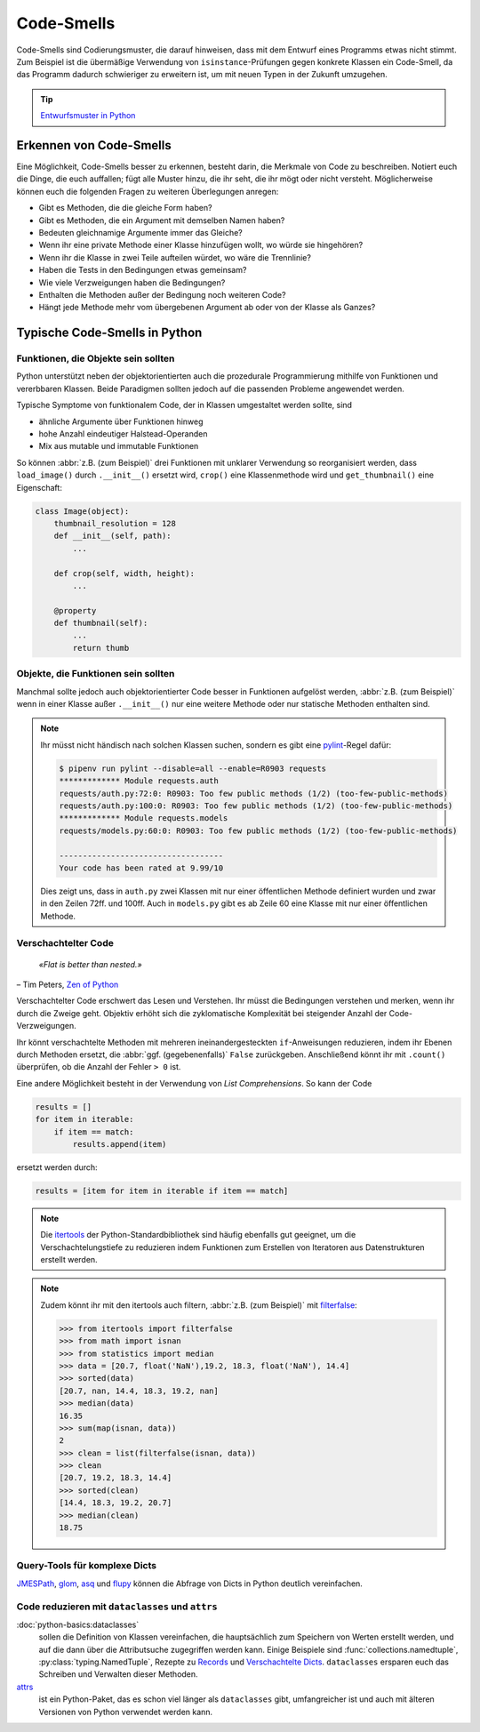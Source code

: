 .. SPDX-FileCopyrightText: 2020 Veit Schiele
..
.. SPDX-License-Identifier: BSD-3-Clause

Code-Smells
===========

Code-Smells sind Codierungsmuster, die darauf hinweisen, dass mit dem Entwurf
eines Programms etwas nicht stimmt. Zum Beispiel ist die übermäßige Verwendung
von ``isinstance``-Prüfungen gegen konkrete Klassen ein Code-Smell, da das
Programm dadurch schwieriger zu erweitern ist, um mit neuen Typen in der Zukunft
umzugehen.

.. tip::
   `Entwurfsmuster in Python
   <https://cusy.io/de/unsere-schulungsangebote/entwurfsmuster-in-python>`_

Erkennen von Code-Smells
------------------------

Eine Möglichkeit, Code-Smells besser zu erkennen, besteht darin, die Merkmale
von Code zu beschreiben. Notiert euch die Dinge, die euch auffallen; fügt alle
Muster hinzu, die ihr seht, die ihr mögt oder nicht versteht. Möglicherweise
können euch die folgenden Fragen zu weiteren Überlegungen anregen:

* Gibt es Methoden, die die gleiche Form haben?
* Gibt es Methoden, die ein Argument mit demselben Namen haben?
* Bedeuten gleichnamige Argumente immer das Gleiche?
* Wenn ihr eine private Methode einer Klasse hinzufügen wollt, wo würde sie
  hingehören?
* Wenn ihr die Klasse in zwei Teile aufteilen würdet, wo wäre die Trennlinie?
* Haben die Tests in den Bedingungen etwas gemeinsam?
* Wie viele Verzweigungen haben die Bedingungen?
* Enthalten die Methoden außer der Bedingung noch weiteren Code?
* Hängt jede Methode mehr vom übergebenen Argument ab oder von der Klasse als
  Ganzes?

Typische Code-Smells in Python
------------------------------

Funktionen, die Objekte sein sollten
~~~~~~~~~~~~~~~~~~~~~~~~~~~~~~~~~~~~

Python unterstützt neben der objektorientierten auch die prozedurale
Programmierung mithilfe von Funktionen und vererbbaren Klassen. Beide Paradigmen
sollten jedoch auf die passenden Probleme angewendet werden.

Typische Symptome von funktionalem Code, der in Klassen umgestaltet werden
sollte, sind

* ähnliche Argumente über Funktionen hinweg
* hohe Anzahl eindeutiger Halstead-Operanden
* Mix aus mutable und immutable Funktionen

So können :abbr:`z.B. (zum Beispiel)` drei Funktionen mit unklarer Verwendung
so reorganisiert werden, dass ``load_image()`` durch ``.__init__()`` ersetzt
wird, ``crop()`` eine Klassenmethode wird und ``get_thumbnail()`` eine
Eigenschaft:

.. code-block:: python

    class Image(object):
        thumbnail_resolution = 128
        def __init__(self, path):
            ...

        def crop(self, width, height):
            ...

        @property
        def thumbnail(self):
            ...
            return thumb

Objekte, die Funktionen sein sollten
~~~~~~~~~~~~~~~~~~~~~~~~~~~~~~~~~~~~

Manchmal sollte jedoch auch objektorientierter Code besser in Funktionen
aufgelöst werden, :abbr:`z.B. (zum Beispiel)` wenn in einer Klasse außer
``.__init__()`` nur eine weitere Methode oder nur statische Methoden enthalten
sind.

.. note::
   Ihr müsst nicht händisch nach solchen Klassen suchen, sondern es gibt eine
   `pylint <https://github.com/PyCQA/pylint>`_-Regel dafür:

   .. code-block:: console

    $ pipenv run pylint --disable=all --enable=R0903 requests
    ************* Module requests.auth
    requests/auth.py:72:0: R0903: Too few public methods (1/2) (too-few-public-methods)
    requests/auth.py:100:0: R0903: Too few public methods (1/2) (too-few-public-methods)
    ************* Module requests.models
    requests/models.py:60:0: R0903: Too few public methods (1/2) (too-few-public-methods)

    -----------------------------------
    Your code has been rated at 9.99/10

   Dies zeigt uns, dass in ``auth.py`` zwei Klassen mit nur einer öffentlichen
   Methode definiert wurden und zwar in den Zeilen 72ff. und 100ff. Auch in
   ``models.py`` gibt es ab Zeile 60 eine Klasse mit nur einer öffentlichen
   Methode.

Verschachtelter Code
~~~~~~~~~~~~~~~~~~~~

    *«Flat is better than nested.»*

– Tim Peters, `Zen of Python <https://www.python.org/dev/peps/pep-0020/>`_

Verschachtelter Code erschwert das Lesen und Verstehen. Ihr müsst die
Bedingungen verstehen und merken, wenn ihr durch die Zweige geht. Objektiv
erhöht sich die zyklomatische Komplexität bei steigender Anzahl der
Code-Verzweigungen.

Ihr könnt verschachtelte Methoden mit mehreren ineinandergesteckten
``if``-Anweisungen reduzieren, indem ihr Ebenen durch Methoden ersetzt, die :abbr:`ggf. (gegebenenfalls)` ``False`` zurückgeben. Anschließend könnt ihr mit
``.count()`` überprüfen, ob die Anzahl der Fehler ``> 0`` ist.

Eine andere Möglichkeit besteht in der Verwendung von *List Comprehensions*. So
kann der Code

.. code-block:: python

    results = []
    for item in iterable:
        if item == match:
            results.append(item)

ersetzt werden durch:

.. code-block:: python

    results = [item for item in iterable if item == match]

.. note::
   Die `itertools <https://docs.python.org/3/library/itertools.html>`_ der
   Python-Standardbibliothek sind häufig ebenfalls gut geeignet, um die
   Verschachtelungstiefe zu reduzieren indem Funktionen zum Erstellen von
   Iteratoren aus Datenstrukturen erstellt werden.

.. note::
   Zudem könnt ihr mit den itertools auch filtern, :abbr:`z.B. (zum Beispiel)`
   mit `filterfalse
   <https://docs.python.org/3/library/itertools.html#itertools.filterfalse>`_:

   .. code-block::

      >>> from itertools import filterfalse
      >>> from math import isnan
      >>> from statistics import median
      >>> data = [20.7, float('NaN'),19.2, 18.3, float('NaN'), 14.4]
      >>> sorted(data)
      [20.7, nan, 14.4, 18.3, 19.2, nan]
      >>> median(data)
      16.35
      >>> sum(map(isnan, data))
      2
      >>> clean = list(filterfalse(isnan, data))
      >>> clean
      [20.7, 19.2, 18.3, 14.4]
      >>> sorted(clean)
      [14.4, 18.3, 19.2, 20.7]
      >>> median(clean)
      18.75


Query-Tools für komplexe Dicts
~~~~~~~~~~~~~~~~~~~~~~~~~~~~~~

`JMESPath <https://jmespath.org/>`_, `glom <https://github.com/mahmoud/glom>`_,
`asq <https://asq.readthedocs.io/en/latest/>`_ und `flupy
<https://flupy.readthedocs.io/en/latest/>`_ können die Abfrage von Dicts in
Python deutlich vereinfachen.

Code reduzieren mit ``dataclasses`` und ``attrs``
~~~~~~~~~~~~~~~~~~~~~~~~~~~~~~~~~~~~~~~~~~~~~~~~~

:doc:`python-basics:dataclasses`
    sollen die Definition von Klassen vereinfachen, die hauptsächlich zum
    Speichern von Werten erstellt werden, und auf die dann über die
    Attributsuche zugegriffen werden kann. Einige Beispiele sind
    :func:`collections.namedtuple`, :py:class:`typing.NamedTuple`, Rezepte zu
    `Records
    <https://web.archive.org/web/20170904185553/http://code.activestate.com/recipes/576555-records/>`_
    und `Verschachtelte Dicts
    <https://web.archive.org/web/20100604034714/http://code.activestate.com/recipes/576586-dot-style-nested-lookups-over-dictionary-based-dat>`_.
    ``dataclasses`` ersparen euch das Schreiben und Verwalten dieser Methoden.

    .. seealso::
       * :pep:`557` – Data Classes

`attrs <https://www.attrs.org/en/stable/>`_
    ist ein Python-Paket, das es schon viel länger als ``dataclasses`` gibt,
    umfangreicher ist und auch mit älteren Versionen von Python verwendet werden
    kann.

.. seealso::
   * `Effective Python <https://effectivepython.com/>`_
     by Brett Slatkin
   * `When Python Practices Go Wrong
     <https://rhodesmill.org/brandon/slides/2019-11-codedive/>`_
     by Brandon Rhodes
